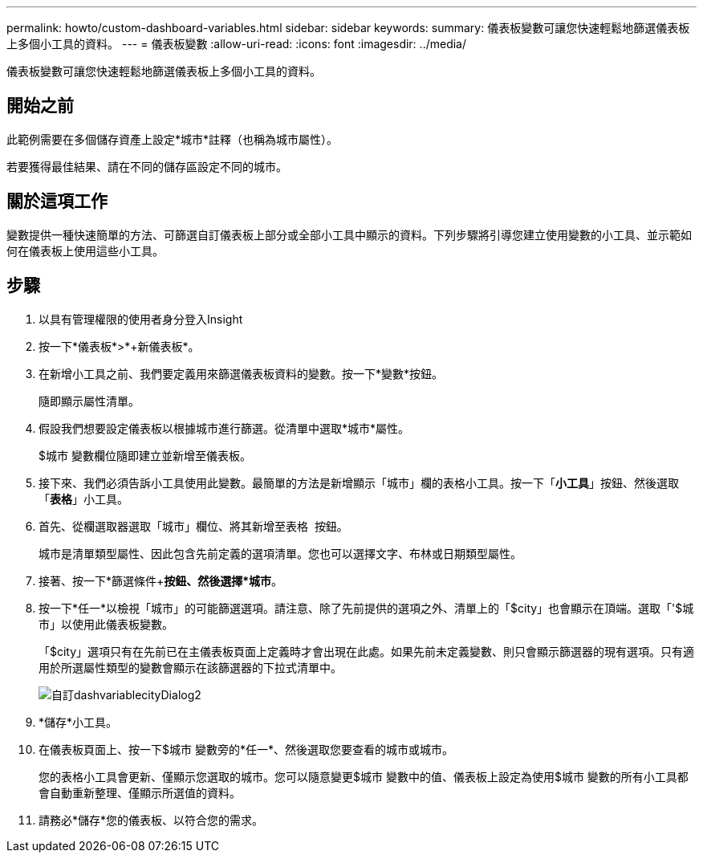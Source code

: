 ---
permalink: howto/custom-dashboard-variables.html 
sidebar: sidebar 
keywords:  
summary: 儀表板變數可讓您快速輕鬆地篩選儀表板上多個小工具的資料。 
---
= 儀表板變數
:allow-uri-read: 
:icons: font
:imagesdir: ../media/


[role="lead"]
儀表板變數可讓您快速輕鬆地篩選儀表板上多個小工具的資料。



== 開始之前

此範例需要在多個儲存資產上設定*城市*註釋（也稱為城市屬性）。

若要獲得最佳結果、請在不同的儲存區設定不同的城市。



== 關於這項工作

變數提供一種快速簡單的方法、可篩選自訂儀表板上部分或全部小工具中顯示的資料。下列步驟將引導您建立使用變數的小工具、並示範如何在儀表板上使用這些小工具。



== 步驟

. 以具有管理權限的使用者身分登入Insight
. 按一下*儀表板*>*+新儀表板*。
. 在新增小工具之前、我們要定義用來篩選儀表板資料的變數。按一下*變數*按鈕。
+
隨即顯示屬性清單。

. 假設我們想要設定儀表板以根據城市進行篩選。從清單中選取*城市*屬性。
+
$城市 變數欄位隨即建立並新增至儀表板。

. 接下來、我們必須告訴小工具使用此變數。最簡單的方法是新增顯示「城市」欄的表格小工具。按一下「*小工具*」按鈕、然後選取「*表格*」小工具。
. 首先、從欄選取器選取「城市」欄位、將其新增至表格 image:../media/column-picker-button.gif[""] 按鈕。
+
城市是清單類型屬性、因此包含先前定義的選項清單。您也可以選擇文字、布林或日期類型屬性。

. 接著、按一下*篩選條件+*按鈕、然後選擇*城市*。
. 按一下*任一*以檢視「城市」的可能篩選選項。請注意、除了先前提供的選項之外、清單上的「$city」也會顯示在頂端。選取「'$城市」以使用此儀表板變數。
+
「$city」選項只有在先前已在主儀表板頁面上定義時才會出現在此處。如果先前未定義變數、則只會顯示篩選器的現有選項。只有適用於所選屬性類型的變數會顯示在該篩選器的下拉式清單中。

+
image::../media/customdash-variablecitydialog2.gif[自訂dashvariablecityDialog2]

. *儲存*小工具。
. 在儀表板頁面上、按一下$城市 變數旁的*任一*、然後選取您要查看的城市或城市。
+
您的表格小工具會更新、僅顯示您選取的城市。您可以隨意變更$城市 變數中的值、儀表板上設定為使用$城市 變數的所有小工具都會自動重新整理、僅顯示所選值的資料。

. 請務必*儲存*您的儀表板、以符合您的需求。

